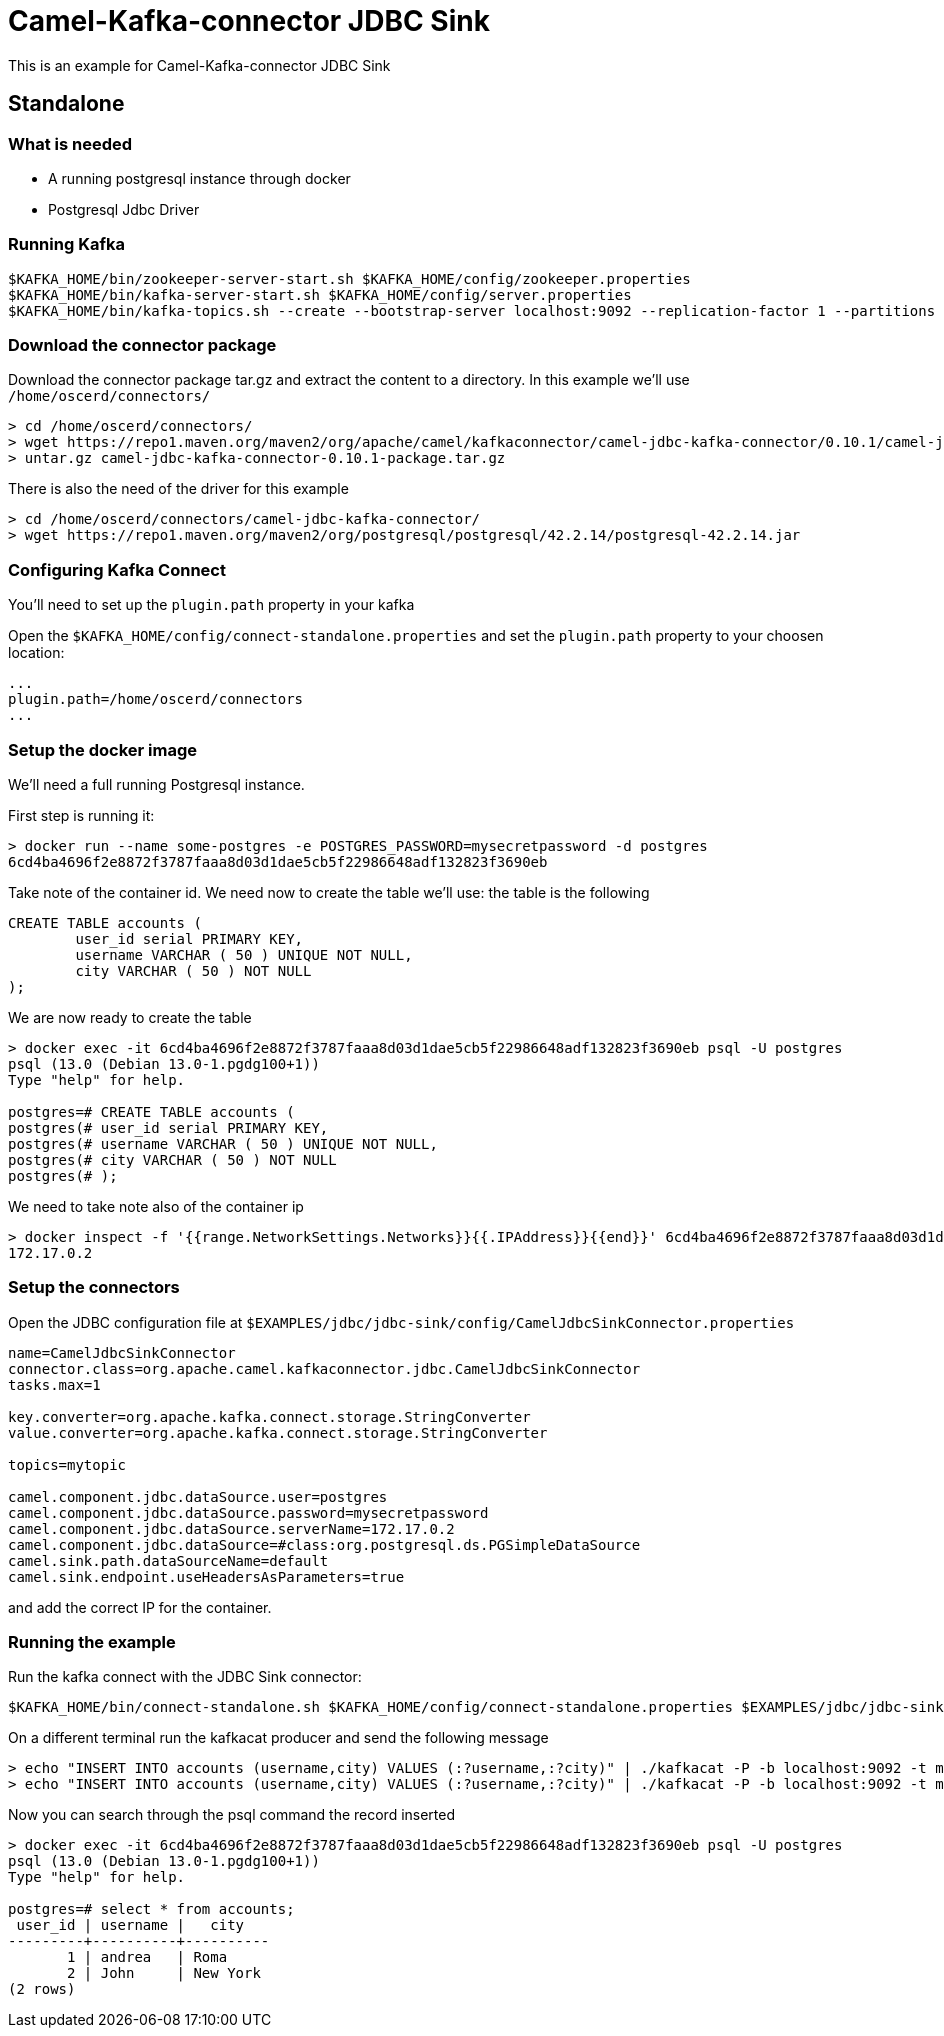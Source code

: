 = Camel-Kafka-connector JDBC Sink

This is an example for Camel-Kafka-connector JDBC Sink

== Standalone

=== What is needed

- A running postgresql instance through docker
- Postgresql Jdbc Driver

=== Running Kafka

[source]
----
$KAFKA_HOME/bin/zookeeper-server-start.sh $KAFKA_HOME/config/zookeeper.properties
$KAFKA_HOME/bin/kafka-server-start.sh $KAFKA_HOME/config/server.properties
$KAFKA_HOME/bin/kafka-topics.sh --create --bootstrap-server localhost:9092 --replication-factor 1 --partitions 1 --topic mytopic
----

=== Download the connector package

Download the connector package tar.gz and extract the content to a directory. In this example we'll use `/home/oscerd/connectors/`

[source]
----
> cd /home/oscerd/connectors/
> wget https://repo1.maven.org/maven2/org/apache/camel/kafkaconnector/camel-jdbc-kafka-connector/0.10.1/camel-jdbc-kafka-connector-0.10.1-package.tar.gz
> untar.gz camel-jdbc-kafka-connector-0.10.1-package.tar.gz
----

There is also the need of the driver for this example

[source]
----
> cd /home/oscerd/connectors/camel-jdbc-kafka-connector/
> wget https://repo1.maven.org/maven2/org/postgresql/postgresql/42.2.14/postgresql-42.2.14.jar
----

=== Configuring Kafka Connect

You'll need to set up the `plugin.path` property in your kafka

Open the `$KAFKA_HOME/config/connect-standalone.properties` and set the `plugin.path` property to your choosen location:

[source]
----
...
plugin.path=/home/oscerd/connectors
...
----

=== Setup the docker image

We'll need a full running Postgresql instance.

First step is running it:

[source]
----
> docker run --name some-postgres -e POSTGRES_PASSWORD=mysecretpassword -d postgres
6cd4ba4696f2e8872f3787faaa8d03d1dae5cb5f22986648adf132823f3690eb
----

Take note of the container id.
We need now to create the table we'll use: the table is the following

[source]
----
CREATE TABLE accounts (
	user_id serial PRIMARY KEY,
	username VARCHAR ( 50 ) UNIQUE NOT NULL,
	city VARCHAR ( 50 ) NOT NULL
);
----

We are now ready to create the table

[source]
----
> docker exec -it 6cd4ba4696f2e8872f3787faaa8d03d1dae5cb5f22986648adf132823f3690eb psql -U postgres
psql (13.0 (Debian 13.0-1.pgdg100+1))
Type "help" for help.

postgres=# CREATE TABLE accounts (
postgres(# user_id serial PRIMARY KEY,
postgres(# username VARCHAR ( 50 ) UNIQUE NOT NULL,
postgres(# city VARCHAR ( 50 ) NOT NULL
postgres(# );
----

We need to take note also of the container ip

----
> docker inspect -f '{{range.NetworkSettings.Networks}}{{.IPAddress}}{{end}}' 6cd4ba4696f2e8872f3787faaa8d03d1dae5cb5f22986648adf132823f3690eb
172.17.0.2
----

=== Setup the connectors

Open the JDBC configuration file at `$EXAMPLES/jdbc/jdbc-sink/config/CamelJdbcSinkConnector.properties`

[source]
----
name=CamelJdbcSinkConnector
connector.class=org.apache.camel.kafkaconnector.jdbc.CamelJdbcSinkConnector
tasks.max=1

key.converter=org.apache.kafka.connect.storage.StringConverter
value.converter=org.apache.kafka.connect.storage.StringConverter

topics=mytopic

camel.component.jdbc.dataSource.user=postgres
camel.component.jdbc.dataSource.password=mysecretpassword
camel.component.jdbc.dataSource.serverName=172.17.0.2
camel.component.jdbc.dataSource=#class:org.postgresql.ds.PGSimpleDataSource
camel.sink.path.dataSourceName=default
camel.sink.endpoint.useHeadersAsParameters=true
----

and add the correct IP for the container.

=== Running the example

Run the kafka connect with the JDBC Sink connector:

[source]
----
$KAFKA_HOME/bin/connect-standalone.sh $KAFKA_HOME/config/connect-standalone.properties $EXAMPLES/jdbc/jdbc-sink/config/CamelJdbcSinkConnector.properties
----

On a different terminal run the kafkacat producer and send the following message

[source]
----
> echo "INSERT INTO accounts (username,city) VALUES (:?username,:?city)" | ./kafkacat -P -b localhost:9092 -t mytopic -H "CamelHeader.username=andrea" -H "CamelHeader.city=Roma"
> echo "INSERT INTO accounts (username,city) VALUES (:?username,:?city)" | ./kafkacat -P -b localhost:9092 -t mytopic -H "CamelHeader.username=John" -H "CamelHeader.city=New York"
----

Now you can search through the psql command the record inserted

[source]
----
> docker exec -it 6cd4ba4696f2e8872f3787faaa8d03d1dae5cb5f22986648adf132823f3690eb psql -U postgres
psql (13.0 (Debian 13.0-1.pgdg100+1))
Type "help" for help.

postgres=# select * from accounts;
 user_id | username |   city   
---------+----------+----------
       1 | andrea   | Roma
       2 | John     | New York
(2 rows)
----
